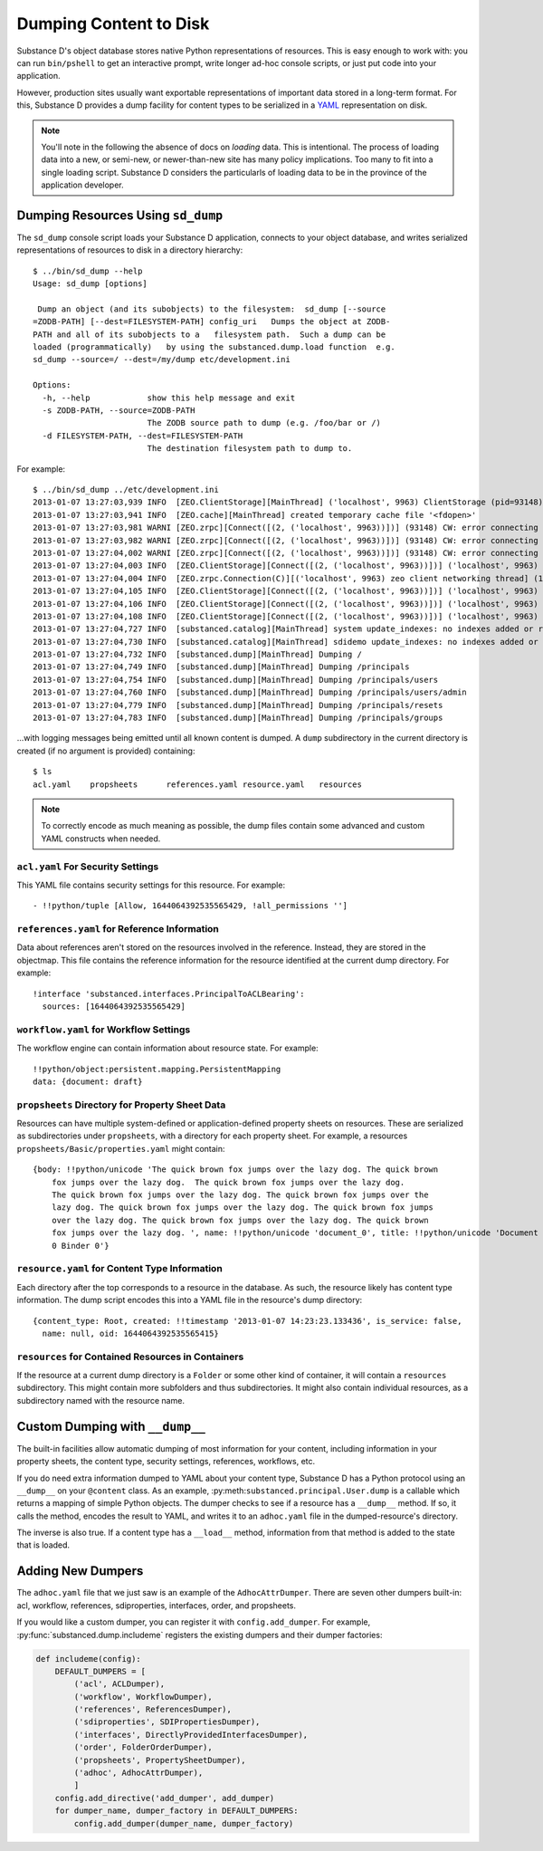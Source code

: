 =======================
Dumping Content to Disk
=======================

Substance D's object database stores native Python representations of
resources. This is easy enough to work with: you can run
``bin/pshell`` to get an interactive prompt, write longer ad-hoc
console scripts, or just put code into your application.

However, production sites usually want exportable representations of
important data stored in a long-term format. For this,
Substance D provides a dump facility for content types to be serialized
in a `YAML <http://yaml.org/>`_  representation on disk.

.. note::

    You'll note in the following the absence of docs on *loading* data.
    This is intentional. The process of loading data into a new,
    or semi-new, or newer-than-new site has many policy implications.
    Too many to fit into a single loading script. Substance D considers
    the particularls of loading data to be in the province of the
    application developer.

Dumping Resources Using ``sd_dump``
===================================

The ``sd_dump`` console script loads your Substance D application,
connects to your object database, and writes serialized representations
of resources to disk in a directory hierarchy::

    $ ../bin/sd_dump --help
    Usage: sd_dump [options]

     Dump an object (and its subobjects) to the filesystem:  sd_dump [--source
    =ZODB-PATH] [--dest=FILESYSTEM-PATH] config_uri   Dumps the object at ZODB-
    PATH and all of its subobjects to a   filesystem path.  Such a dump can be
    loaded (programmatically)   by using the substanced.dump.load function  e.g.
    sd_dump --source=/ --dest=/my/dump etc/development.ini

    Options:
      -h, --help            show this help message and exit
      -s ZODB-PATH, --source=ZODB-PATH
                            The ZODB source path to dump (e.g. /foo/bar or /)
      -d FILESYSTEM-PATH, --dest=FILESYSTEM-PATH
                            The destination filesystem path to dump to.

For example::

    $ ../bin/sd_dump ../etc/development.ini
    2013-01-07 13:27:03,939 INFO  [ZEO.ClientStorage][MainThread] ('localhost', 9963) ClientStorage (pid=93148) created RW/normal for storage: 'main'
    2013-01-07 13:27:03,941 INFO  [ZEO.cache][MainThread] created temporary cache file '<fdopen>'
    2013-01-07 13:27:03,981 WARNI [ZEO.zrpc][Connect([(2, ('localhost', 9963))])] (93148) CW: error connecting to ('fe80::1%lo0', 9963): EHOSTUNREACH
    2013-01-07 13:27:03,982 WARNI [ZEO.zrpc][Connect([(2, ('localhost', 9963))])] (93148) CW: error connecting to ('fe80::1%lo0', 9963): EHOSTUNREACH
    2013-01-07 13:27:04,002 WARNI [ZEO.zrpc][Connect([(2, ('localhost', 9963))])] (93148) CW: error connecting to ('::1', 9963): EINVAL
    2013-01-07 13:27:04,003 INFO  [ZEO.ClientStorage][Connect([(2, ('localhost', 9963))])] ('localhost', 9963) Testing connection <ManagedClientConnection ('127.0.0.1', 9963)>
    2013-01-07 13:27:04,004 INFO  [ZEO.zrpc.Connection(C)][('localhost', 9963) zeo client networking thread] (127.0.0.1:9963) received handshake 'Z3101'
    2013-01-07 13:27:04,105 INFO  [ZEO.ClientStorage][Connect([(2, ('localhost', 9963))])] ('localhost', 9963) Server authentication protocol None
    2013-01-07 13:27:04,106 INFO  [ZEO.ClientStorage][Connect([(2, ('localhost', 9963))])] ('localhost', 9963) Connected to storage: ('localhost', 9963)
    2013-01-07 13:27:04,108 INFO  [ZEO.ClientStorage][Connect([(2, ('localhost', 9963))])] ('localhost', 9963) No verification necessary -- empty cache
    2013-01-07 13:27:04,727 INFO  [substanced.catalog][MainThread] system update_indexes: no indexes added or removed
    2013-01-07 13:27:04,730 INFO  [substanced.catalog][MainThread] sdidemo update_indexes: no indexes added or removed
    2013-01-07 13:27:04,732 INFO  [substanced.dump][MainThread] Dumping /
    2013-01-07 13:27:04,749 INFO  [substanced.dump][MainThread] Dumping /principals
    2013-01-07 13:27:04,754 INFO  [substanced.dump][MainThread] Dumping /principals/users
    2013-01-07 13:27:04,760 INFO  [substanced.dump][MainThread] Dumping /principals/users/admin
    2013-01-07 13:27:04,779 INFO  [substanced.dump][MainThread] Dumping /principals/resets
    2013-01-07 13:27:04,783 INFO  [substanced.dump][MainThread] Dumping /principals/groups

...with logging messages being emitted until all known content is
dumped. A ``dump`` subdirectory in the current directory is created (if
no argument is provided) containing::

    $ ls
    acl.yaml	propsheets	references.yaml	resource.yaml	resources

.. note::

    To correctly encode as much meaning as possible,
    the dump files contain some advanced and custom YAML constructs
    when needed.

``acl.yaml`` For Security Settings
-----------------------------------

This YAML file contains security settings for this resource. For
example::

    - !!python/tuple [Allow, 1644064392535565429, !all_permissions '']

``references.yaml`` for Reference Information
---------------------------------------------

Data about references aren't stored on the resources involved in the
reference. Instead, they are stored in the objectmap. This file
contains the reference information for the resource identified at the
current dump directory. For example::

    !interface 'substanced.interfaces.PrincipalToACLBearing':
      sources: [1644064392535565429]

``workflow.yaml`` for Workflow Settings
---------------------------------------

The workflow engine can contain information about resource state. For
example::

    !!python/object:persistent.mapping.PersistentMapping
    data: {document: draft}

``propsheets`` Directory for Property Sheet Data
------------------------------------------------

Resources can have multiple system-defined or application-defined
property sheets on resources. These are serialized as subdirectories
under ``propsheets``, with a directory for each property sheet. For
example, a resources ``propsheets/Basic/properties.yaml`` might contain::

    {body: !!python/unicode 'The quick brown fox jumps over the lazy dog. The quick brown
        fox jumps over the lazy dog.  The quick brown fox jumps over the lazy dog.
        The quick brown fox jumps over the lazy dog. The quick brown fox jumps over the
        lazy dog. The quick brown fox jumps over the lazy dog. The quick brown fox jumps
        over the lazy dog. The quick brown fox jumps over the lazy dog. The quick brown
        fox jumps over the lazy dog. ', name: !!python/unicode 'document_0', title: !!python/unicode 'Document
        0 Binder 0'}

``resource.yaml`` for Content Type Information
----------------------------------------------

Each directory after the top corresponds to a resource in the database.
As such, the resource likely has content type information. The dump
script encodes this into a YAML file in the resource's dump directory::

    {content_type: Root, created: !!timestamp '2013-01-07 14:23:23.133436', is_service: false,
      name: null, oid: 1644064392535565415}


``resources`` for Contained Resources in Containers
---------------------------------------------------

If the resource at a current dump directory is a ``Folder`` or some
other kind of container, it will contain a ``resources`` subdirectory.
This might contain more subfolders and thus subdirectories. It might
also contain individual resources, as a subdirectory named with the
resource name.

Custom Dumping with ``__dump__``
================================

The built-in facilities allow automatic dumping of most information for
your content, including information in your property sheets,
the content type, security settings, references, workflows, etc.

If you do need extra information dumped to YAML about your content type,
Substance D has a Python protocol using an ``__dump__`` on your
``@content`` class. As an example,
:py:meth:``substanced.principal.User.dump`` is a callable which returns
a mapping of simple Python objects. The dumper checks to see if a
resource has a ``__dump__`` method. If so, it calls the method,
encodes the result to YAML, and writes it to an ``adhoc.yaml`` file in
the dumped-resource's directory.

The inverse is also true. If a content type has a ``__load__`` method,
information from that method is added to the state that is loaded.

Adding New Dumpers
==================

The ``adhoc.yaml`` file that we just saw is an example of the
``AdhocAttrDumper``. There are seven other dumpers built-in: acl,
workflow, references, sdiproperties, interfaces, order, and propsheets.

If you would like a custom dumper, you can register it with
``config.add_dumper``. For example,
:py:func:`substanced.dump.includeme` registers the existing dumpers and
their dumper factories:

.. code-block:: python

    def includeme(config):
        DEFAULT_DUMPERS = [
            ('acl', ACLDumper),
            ('workflow', WorkflowDumper),
            ('references', ReferencesDumper),
            ('sdiproperties', SDIPropertiesDumper),
            ('interfaces', DirectlyProvidedInterfacesDumper),
            ('order', FolderOrderDumper),
            ('propsheets', PropertySheetDumper),
            ('adhoc', AdhocAttrDumper),
            ]
        config.add_directive('add_dumper', add_dumper)
        for dumper_name, dumper_factory in DEFAULT_DUMPERS:
            config.add_dumper(dumper_name, dumper_factory)
